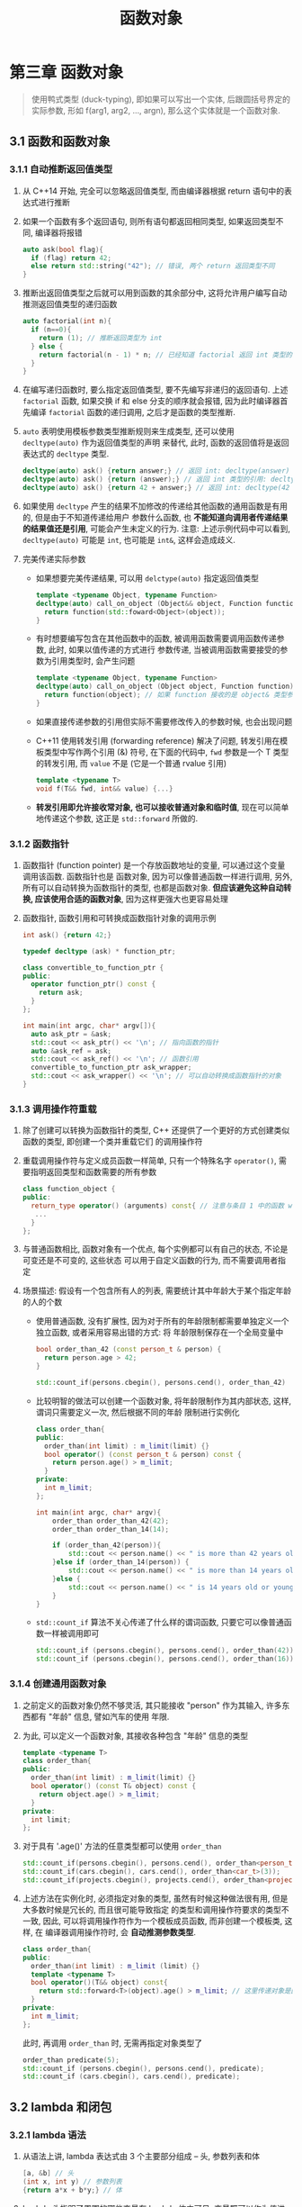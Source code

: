 #+TITLE: 函数对象

* 第三章 函数对象

#+BEGIN_QUOTE
使用鸭式类型 (duck-typing), 即如果可以写出一个实体, 后跟圆括号界定的实际参数, 形如
f(arg1, arg2, ..., argn), 那么这个实体就是一个函数对象.
#+END_QUOTE

** 3.1 函数和函数对象
*** 3.1.1 自动推断返回值类型
1. 从 C++14 开始, 完全可以忽略返回值类型, 而由编译器根据 return 语句中的表达式进行推断
2. 如果一个函数有多个返回语句, 则所有语句都返回相同类型, 如果返回类型不同, 编译器将报错
   #+BEGIN_SRC cpp
auto ask(bool flag){
  if (flag) return 42;
  else return std::string("42"); // 错误, 两个 return 返回类型不同
}
   #+END_SRC
3. 推断出返回值类型之后就可以用到函数的其余部分中, 这将允许用户编写自动推测返回值类型的递归函数
   #+BEGIN_SRC cpp
auto factorial(int n){
  if (n==0){
    return (1); // 推断返回类型为 int
  } else {
    return factorial(n - 1) * n; // 已经知道 factorial 返回 int 类型的值, 两个 int 相乘也是 int 类型
  }
}
   #+END_SRC
4. 在编写递归函数时, 要么指定返回值类型, 要不先编写非递归的返回语句. 上述 ~factorial~ 函数,
   如果交换 if 和 else 分支的顺序就会报错, 因为此时编译器首先编译 ~factorial~ 函数的递归调用,
   之后才是函数的类型推断.
5. =auto= 表明使用模板参数类型推断规则来生成类型, 还可以使用 ~decltype(auto)~ 作为返回值类型的声明
   来替代, 此时, 函数的返回值将是返回表达式的 =decltype= 类型.
   #+BEGIN_SRC cpp
decltype(auto) ask() {return answer;} // 返回 int: decltype(answer)
decltype(auto) ask() {return (answer);} // 返回 int 类型的引用: decltype((answer)), 而 auto 只能被推断为 int
decltype(auto) ask() {return 42 + answer;} // 返回 int: decltype(42 + answer)
   #+END_SRC
6. 如果使用 ~decltype~ 产生的结果不加修改的传递给其他函数的通用函数是有用的, 但是由于不知道传递给用户
   参数什么函数, 也 **不能知道向调用者传递结果的结果值还是引用**, 可能会产生未定义的行为.
   注意: 上述示例代码中可以看到, ~decltype(auto)~ 可能是 =int=, 也可能是 =int&=, 这样会造成歧义.
7. 完美传递实际参数
   - 如果想要完美传递结果, 可以用 ~delctype(auto)~ 指定返回值类型
     #+BEGIN_SRC cpp
template <typename Object, typename Function>
decltype(auto) call_on_object (Object&& object, Function function){
  return function(std::foward<Object>(object));
}
     #+END_SRC
   - 有时想要编写包含在其他函数中的函数, 被调用函数需要调用函数传递参数, 此时, 如果以值传递的方式进行
     参数传递, 当被调用函数需要接受的参数为引用类型时, 会产生问题
     #+BEGIN_SRC cpp
template <typename Object, typename Function>
decltype(auto) call_on_object (Object object, Function function){
  return function(object); // 如果 function 接收的是 object& 类型参数, 会出现问题
}
     #+END_SRC
   - 如果直接传递参数的引用但实际不需要修改传入的参数时候, 也会出现问题
   - C++11 使用转发引用 (forwarding reference) 解决了问题, 转发引用在模板类型中写作两个引用 (&) 符号,
     在下面的代码中, =fwd= 参数是一个 T 类型的转发引用, 而 =value= 不是 (它是一个普通 rvalue 引用)
     #+BEGIN_SRC cpp
template <typename T>
void f(T&& fwd, int&& value) {...}
     #+END_SRC
   - **转发引用即允许接收常对象, 也可以接收普通对象和临时值**, 现在可以简单地传递这个参数, 这正是
     ~std::forward~ 所做的.
*** 3.1.2 函数指针
1. 函数指针 (function pointer) 是一个存放函数地址的变量, 可以通过这个变量调用该函数. 函数指针也是
   函数对象, 因为可以像普通函数一样进行调用, 另外, 所有可以自动转换为函数指针的类型, 也都是函数对象.
   **但应该避免这种自动转换, 应该使用合适的函数对象**, 因为这样更强大也更容易处理
2. 函数指针, 函数引用和可转换成函数指针对象的调用示例
   #+BEGIN_SRC cpp
int ask() {return 42;}

typedef decltype (ask) * function_ptr;

class convertible_to_function_ptr {
public:
  operator function_ptr() const {
    return ask;
  }
};

int main(int argc, char* argv[]){
  auto ask_ptr = &ask;
  std::cout << ask_ptr() << '\n'; // 指向函数的指针
  auto &ask_ref = ask;
  std::cout << ask_ref() << '\n'; // 函数引用
  convertible_to_function_ptr ask_wrapper;
  std::cout << ask_wrapper() << '\n'; // 可以自动转换成函数指针的对象
}
   #+END_SRC
*** 3.1.3 调用操作符重载
1. 除了创建可以转换为函数指针的类型, C++ 还提供了一个更好的方式创建类似函数的类型, 即创建一个类并重载它们
   的调用操作符
2. 重载调用操作符与定义成员函数一样简单, 只有一个特殊名字 ~operator()~, 需要指明返回类型和函数需要的所有参数
   #+BEGIN_SRC cpp
class function_object {
public:
  return_type operator() (arguments) const{ // 注意与条目 1 中的函数 wrapper 区分
   ...
  }
};
   #+END_SRC
3. 与普通函数相比, 函数对象有一个优点, 每个实例都可以有自己的状态, 不论是可变还是不可变的, 这些状态
   可以用于自定义函数的行为, 而不需要调用者指定
4. 场景描述: 假设有一个包含所有人的列表, 需要统计其中年龄大于某个指定年龄的人的个数
   - 使用普通函数, 没有扩展性, 因为对于所有的年龄限制都需要单独定义一个独立函数, 或者采用容易出错的方式: 将
     年龄限制保存在一个全局变量中
     #+BEGIN_SRC cpp
bool order_than_42 (const person_t & person) {
  return person.age > 42;
}

std::count_if(persons.cbegin(), persons.cend(), order_than_42)
     #+END_SRC
   - 比较明智的做法可以创建一个函数对象, 将年龄限制作为其内部状态, 这样, 谓词只需要定义一次, 然后根据不同的年龄
     限制进行实例化
     #+BEGIN_SRC cpp
class order_than{
public:
  order_than(int limit) : m_limit(limit) {}
  bool operator() (const person_t & person) const {
    return person.age() > m_limit;
  }
private:
  int m_limit;
};

int main(int argc, char* argv){
    order_than order_than_42(42);
    order_than order_than_14(14);

    if (order_than_42(person)){
        std::cout << person.name() << " is more than 42 years old.\n";
    }else if (order_than_14(person)) {
        std::cout << person.name() << " is more than 14 years old.\n";
    }else {
        std::cout << person.name() << " is 14 years old or younger.\n";
    }
}
     #+END_SRC
   - ~std::count_if~ 算法不关心传递了什么样的谓词函数, 只要它可以像普通函数一样被调用即可
     #+BEGIN_SRC cpp
std::count_if (persons.cbegin(), persons.cend(), order_than(42));
std::count_if (persons.cbegin(), persons.cend(), order_than(16));
     #+END_SRC
*** 3.1.4 创建通用函数对象
1. 之前定义的函数对象仍然不够灵活, 其只能接收 "person" 作为其输入, 许多东西都有 "年龄" 信息, 譬如汽车的使用
   年限.
   [[file:c03_02.png]]
2. 为此, 可以定义一个函数对象, 其接收各种包含 "年龄" 信息的类型
   #+BEGIN_SRC cpp
template <typename T>
class order_than{
public:
  order_than(int limit) : m_limit(limit) {}
  bool operator() (const T& object) const {
    return object.age() > m_limit;
  }
private:
  int limit;
};
   #+END_SRC
3. 对于具有 '.age()' 方法的任意类型都可以使用 ~order_than~
   #+BEGIN_SRC cpp
std::count_if(persons.cbegin(), persons.cend(), order_than<person_t>(42));
std::count_if(cars.cbegin(), cars.cend(), order_than<car_t>(3));
std::count_if(projects.cbegin(), projects.cend(), order_than<project_t>(2));
   #+END_SRC
4. 上述方法在实例化时, 必须指定对象的类型, 虽然有时候这种做法很有用, 但是大多数时候是冗长的, 而且很可能导致指定
   的类型和调用操作符要求的类型不一致, 因此, 可以将调用操作符作为一个模板成员函数, 而非创建一个模板类, 这样, 在
   编译器调用操作符时, 会 **自动推测参数类型**.
   #+BEGIN_SRC cpp
class order_than{
public:
  order_than(int limit) : m_limit (limit) {}
  template <typename T>
  bool operator()(T&& object) const{
    return std::forward<T>(object).age() > m_limit; // 这里传递对象是因为 age 成员函数的 lvalue 和 rvalue 有不同的重载
  }
private:
  int m_limit;
};
   #+END_SRC
   此时, 再调用 ~order_than~ 时, 无需再指定对象类型了
   #+BEGIN_SRC cpp
order_than predicate(5);
std::count_if (persons.cbegin(), persons.cend(), predicate);
std::count_if (cars.cbegin(), cars.cend(), predicate);
   #+END_SRC
** 3.2 lambda 和闭包
*** 3.2.1 lambda 语法
1. 从语法上讲, lambda 表达式由 3 个主要部分组成 -- 头, 参数列表和体
   [[file:c03_g01.png]]
   #+BEGIN_SRC cpp
[a, &b] // 头
(int x, int y) // 参数列表
{return a*x + b*y;} // 体
   #+END_SRC
2. lambda 头指明了周围的哪些变量在 lambda 体内可见, 变量既可以作为值进行捕获, 也可以作为引用捕获
   - ~[a, &b]~ -- 这里 a 作为值捕获, 传递的是 a 的值得副本, b 作为引用进行捕获
   - ~[]~ -- 这样的 lambda 不使用周围任何变量, 这些 lambda 没有任何内部状态, 且可以自动转换为普通函数的指针
   - ~[&]~ -- 把所有 lambda 体中使用的变量都作为引用进行捕获
   - ~[=]~ -- 把所有 lambda 体中使用的变量都作为值进行捕获
   - ~[this]~ -- 以值的方式捕获 this 指针
   - ~[&, a]~ -- 除了 a 作为值被捕获, 其他变量都作为引用被捕获
   - ~[=, &b]~ -- 除了 b 作为引用被捕获, 其他变量都作为值被捕获
*** 3.2.2 lambda 详解
1. 场景: 假设仍要处理一个人的列表, 但这次他们是一个公司的职工. 公司被分为若干个小组, 每个小组有自己的名字, 需要
   使用 =compony_t= 来表示一个公司, 它需要有一个成员函数获取每个员工所属分组的名字; 需要实现一个成员函数, 它接
   收一个分组的名字, 返回该分组包含的员工数.
   [[file:c03_04.png]]
   #+BEGIN_SRC cpp
class company_t {
public:
  std::string team_name_for(const person_t &employee) const;
  int count_team_members(const std::string &team_name) const;
private:
  std::vector<person_t> m_employees;
};
   #+END_SRC
2. 实现 ~count_team_members~, 需要检查每个员工所属分组以及统计分组与函数参数匹配的人数来实现
   #+BEGIN_SRC cpp
int company_t::count_team_members(
  const std::string &team_name
  ) const {
  return std::count_if(
    m_employees.cbegin(),
    m_employees.cend(),
    [this, &team_name](const person_t& employee){
      return team_name_for(employee) == team_name;
    });
}
   #+END_SRC
3. 上述写法, 在 C++ 进行编译时, 会将 lambda 表达式转换成一个包含两个成员变量的新类 (一个指向 ~company_t~ 对象的指针,
   一个指向 ~std::string~ 的引用), 每个成员对应一个捕获的变量, 这个类将包含一个与 lambda 有相同参数和体的调用操作符,
   得到如下的等价类
   #+BEGIN_SRC cpp
class lambda_implementation {
public:
  lambda_implementation (const company_t * _this,
    const std::string &team_name)
    : m_this(_this), m_team_name(team_name) {}

  bool operator()(const person_t &employee) const {
    return m_this -> team_name_for(employee) == m_team_name;
  }
private:
  const company_t *m_this;
  const std::string &m_team_name;
};
   #+END_SRC
4. 求解 lambda 表达式的时候, 除了需要创建类以外, 还要创建一个称作闭包 (closure) 的类实例: 一个包含某些状态和执行上下
   文的类对象.
5. lambda 调用默认是 const 的, 如果需要改变捕获变量的值, 而且它们是作为值捕获而非引用捕获的时候, 需要将 lambda 声明
   为可修改的
   #+BEGIN_SRC cpp
int count = 0;
std::vector<std::string> words{"An", "ancient", "pond"};
std::for_each(words.cbegin(),
  words.cend(),
  [count](const std::string &word) mutable // 按值捕获 count, 对其修改都是局部的且仅对 lambda 可见
    {
      if(isupper(word[0])){
        std::cout << word << " " << count << std::endl;
        count++;
      }
    })
   #+END_SRC
*** 3.2.3 在 lambda 中创建任意成员变量
1. 就算有能力通过值或者引用捕获对象, 也不能将 move-only 的对象保存在 lambda 内部, 因为 move-only 的对象只定义了 move
   构造函数, 没有定义 copy 构造函数
2. 假设要创建一个网络请求, 并且把 session 数据存放到一个唯一的指针对象中, 在请求完成后执行 lambda, 下面是错误示例
   #+BEGIN_SRC cpp
std::unique_ptr<session_t> session = create_session();
auto request = server.request("GET /", session -> id());

request.on_completed(
  [session] // 错误, std::unique_ptr<session_t> 没有 copy 构造函数
  (response_t response){
    std::cout << "Got response: " << response
      << " for session: " << session;
  }
  );
   #+END_SRC
3. 这种情况下, 可以使用扩展语法, 可以单独定义任意的成员变量和它的初始值, 而非指定要捕获哪个变量
   #+BEGIN_SRC cpp
request.on_completed(
  [session = std::move(session), // 将 session 的所有权移到 lambda 中
    time=current_time()] // 创建一个时间 lambda 成员变量
  (response_t response){
    std::cout << "Got response: " << response
              << " for session: " << session
              << " the request took: "
              << (current_time() - time)
              << "milliseconds.";
  }
  );
   #+END_SRC
*** 3.2.3 通用 lambda 表达式
1. 通过指明参数类型为 =auto= 的方式, lambda 允许创建通用的函数对象
   #+BEGIN_SRC cpp
auto predicate = [limit = 42] (auto&& object) {
                   return object.age() > limit;
                 };
std::count_if (persons.cbegin(), persons.cend(), predicate);
std::count_if (cars.cbegin(), cars.cend(), predicate);
   #+END_SRC
2. 需要注意的是, 通用 lambda 是一个调用操作符模板化的类, 而非一个包含调用操作符的模板类, lambda 每次调用而不是
   创建时, 自动推断每个参数的具体类型, 并且相同的 lambda 可用于处理不同类型的对象.
3. 创建 lambda 时, 如果有多个参数被声明为 auto, 这些参数的类型都需要单独进行推断, 但如果通用 lambda 的所有参数
   同属于同一个类型, 此时可以使用 =decltype= 声明参数的类型, 譬如, 创建一个通用的 lambda, 其接收的两个参数类型
   相同, 此时, 可以把 =first= 类型声明为 =auto=, 而 =second= 参数则声明为 ~decltype(first)~, 即
   #+BEGIN_SRC cpp
[] (auto first, decltype(first) second) {...}
   #+END_SRC
4. C++20, lambda 语法将会被扩展, 允许显示声明模板参数, 不再需要声明为 =decltype=
   #+BEGIN_SRC cpp
[]<typename T>(T first, T second){...}
   #+END_SRC
** 3.3 编写比 lambda 更简洁的函数对象
1. lambda 消除了创建函数对象时大量呆板代码, 但是却引入了调用时的呆板代码
2. 场景描述: 假设正在编写一个 Web 客户端, 已经向服务器发送了几个请求并收到一个相应的集合. 因为请求可能失败,
   因此 =response_t= 提供了 ~.error()~ 成员函数返回失败时信息, 如果请求失败, 返回 =true=, 否则返回 =false=
   [[file:c03_05.png]]
3. 根据响应是否有错对集合进行过滤, 而且要创建一个包含有效响应的集合和一个无效响应的集合, 可以很容易地将
   lambda 传递给前面定义的 filter 函数
   #+BEGIN_SRC cpp
ok_responses = filter(responses,
  [](const response_t &response){
    return !response.error();
  });
failed_response = filter(responses,
  [](const response_t &response){
    return response.error();
  });
   #+END_SRC
4. 如果经常需要执行此操作, 对于具有 ~.error()~ 成员函数并返回 =bool= 值得其他类型, 类似上述的呆板代码数量
   将远超过定义函数对象的呆板代码量, 此时可以创建一种函数对象, 它可以处理任何提供 ~.error()~ 成员函数的类对象,
   并提供简洁的语法, 调用方式可以如下
   #+BEGIN_SRC cpp
ok_responses = filter(responses, not_error);
failed_response = filter(response, !error);
   #+END_SRC
5. 为了实现上述简洁语法的写法, 只需要实现一个简单的类重载调用操作符, 它需要存储一个单独的 bool 值, 来告诉用户
   是选择正确还是错误的响应
   #+BEGIN_SRC cpp
class error_test_t {
public:
  error_test_t (bool error = true) : m_error(error) {}

  template<typename T>bool operator()(T&& value) const {
    return m_error == (bool) std::forward<T>(value).error();
  }
private:
  bool m_error;
};

error_test_t error(true);
error_test_t not_error(false);
   #+END_SRC
6. 如果还希望简洁语法支持类似 ~filter(responses, error=false)~ 和 ~filter(responses, error=true)~, 函数对象
   可以重载 ~operator==~ 和 ~operator!=~
   #+BEGIN_SRC cpp
class error_test_t {
public:
  ...
  error_test_t operator == (bool test) const {
    return error_test_t(test ? m_error : !m_error);
  } // 如果 test 为 true, 返回谓词当前的状态; 反之, 返回状态的逆状态
  error_test_t operator != () const {
    return error_test-t(!m_error);
  }
  ...
};
   #+END_SRC
*** 3.3.1 STL 中的操作符函数对象
标准库对所有普通的操作符提供了包装器, 经常地, 我们不再需要自行定义匿名函数, 而只需要使用相应的包装器即可, 譬如
1. 计算乘积
   #+BEGIN_SRC cpp
std::vector<int> numbers{1, 2, 3, 4};
product = std::accumulate(numbers.cbegin(), numbers.cend(), 1, std::mutiplies<int>());
   #+END_SRC
2. 降序排列
   #+BEGIN_SRC cpp
std::vector<int> numbers {5, 21, 13, 42};
std::sort(numbers.cbegin(), numbers.cend(), std::greater<int>());
   #+END_SRC
3. 标准库中的操作符包装器
   |--------------+--------------------+---------------------------|
   |--------------+--------------------+---------------------------|
   | 分类         | 包装器名称         | 操作                      |
   |--------------+--------------------+---------------------------|
   | 算术操作符   | std::plus          | arg_1 + arg_2             |
   |              | std::minus         | arg_1 - arg_2             |
   |              | std::mutiplies     | arg_1 * arg_2             |
   |              | std::divides       | arg_1 / arg_2             |
   |              | std::modulus       | arg_1 % arg_2             |
   |              | std::negates       | -arg_1 (a unary function) |
   |--------------+--------------------+---------------------------|
   | 比较操作符   | std::equal_to      | arg_1 == arg_2            |
   |              | std::not_equal_to  | arg_1 != arg_2            |
   |              | std::greater       | arg_1 > arg_2             |
   |              | std::less          | arg_1 < arg_2             |
   |              | std::greater_equal | arg_1 >= arg_2            |
   |              | std::less_equal    | arg_1 <= arg_2            |
   |--------------+--------------------+---------------------------|
   | 逻辑操作符   | std::logic_and     | arg_1 && arg_2            |
   |              | std::logic_or      | arg_1 or arg_2            |
   |              | std::logic_not     | !arg_1 (a unary function) |
   |--------------+--------------------+---------------------------|
   | 位运算操作符 | std::bit_and       | arg_1 & arg_2             |
   |              | std::bit_or        | arg_1 (bit or) arg_2      |
   |              | std::bit_xor       | arg_1 ^ arg_2             |
   |--------------+--------------------+---------------------------|
   |--------------+--------------------+---------------------------|
4. 从 C++14 开始, 在调用标准库包装器时, 无需指明类型, 可以写作 ~std::greater<>()~ 而不用 ~std::greater<int>()~,
   在调用时, 编译器会自动推断参数类型.
*** 3.3.2 其他库中的操作符函数对象
1. STL 的操作符包装器可以覆盖最基本的场景, 但是书写起来比较笨拙, 且不容易整合, Boost 项目中一些库解决了这样的问题
2. 场景: 使用 ~std::partition~ 将一个数字集合, 按照是否大于 42 进行划分
   - STL 中的 ~std::less_equal~ 函数对象不适用, 因为分类算法要求返回布尔结果的一元函数, 而 ~std::less_equal~
     要求两个参数, 虽然标准库提供了将其中一个参数绑定到固定值的方法, 但写法并不完美
   - Boost.Phoenix 提供了另一种定义方法
     #+BEGIN_SRC cpp
using namespace boost::phoenix::arg_names;

std::vector<int> numbers {21, 5, 62, 42, 53};
// arg1 是定义在 Boost.Phoenix 中的占位符, 会将自己绑定到传递给该函数对象的第一个参数
std::partition(numbers.begin(), numbers.end(), arg1 <= 42);
     #+END_SRC
3. 利用 Boost.Phoenix 的占位符可以定义更为复杂的函数对象, 譬如, 计算集合中的每个数字的平方的一般的和
   [[file:c03_06.png]]
   #+BEGIN_SRC cpp
// 在折叠过程中, 第一个参数为累加值, 第二个参数为当前正在处理的值
std::accumulate(numbers.cbegin(), numbers.cend(), 0, arg1 + arg2*arg2/2);
   #+END_SRC
4. 利用 Boost.Phoenix 甚至可以替换之前的标准库中的包装器
   #+BEGIN_SRC cpp
product = std::accumulate(numbers.cbegin(), numbers.cend(), 1, arg1 * arg2);
std::sort(numbers.begin(), numbers.end(), arg1 > arg2);
   #+END_SRC
** 3.4 用 ~std::function~ 包装函数对象
1. 如果需要接收函数对象作为参数, 或创建变量保存 lambda 表达式, 目前为止, 只能依赖自动类型检测 (auto)
2. STL 提供了一个 ~std::function~ 类模板, 可以包装任意类型的函数对象
   #+BEGIN_SRC cpp
std::function<float(float, float)> test_function; // 先写函数的结果类型, 后跟圆括号中的参数(类型)列表
test_function = std::fmaxf; // 普通函数
test_function = std::multiplies<float>(); // 含有调用操作符的类
test_function = std::multiplies<>(); // 包含通用调用操作符的类
test_function = [x](float a, float b) {return a*x + b;}; // lambda
test_function = [x](auto a, auto b) {return a*x + b;}; // 通用 lambda
test_function = (arg1 + arg2) / 2; // boost::phoenix 表达式
test_function = [] (std::string s) {return s.empty();}; // ERROR, 错误签名的 lambda
   #+END_SRC
3. ~std::function~ 并不是对包含的类型进行模板化, 而是对函数对象的签名进行模板化, 模板参数指定了函数的返回值和参数的
   类型. 可以使用相同的类型存储普通函数, 函数指针, lambda 表达式和其他可以调用的对象 (任何在 ~std::function~ 模板
   参数中指定了签名的对象.)
4. ~std::function~ 还可以存储不提供普通调用语法的内容, 譬如类的成员变量和类的成员函数
   #+BEGIN_SRC cpp
// C++ 核心语言阻止使用 std::string 的 .empty() 成员函数, 就好像它不是成员函数一样 (std::string::empty(str))
// 通过 std::function, 就可以使用普通语法对其进行调用
std::string str{"A small pond"};
std::function<bool(std::string)> f;

f = &std::string::empty;

std::cout << f(str);
   #+END_SRC
5. ~std::function~ 有很明显的性能问题, 为了隐藏包含的类型并提供一个所有可调用类型的通用接口, ~std::function~ 使用
   了类型擦除 (type erasure) 技术, 因此需要慎重使用 ~std::function~.
